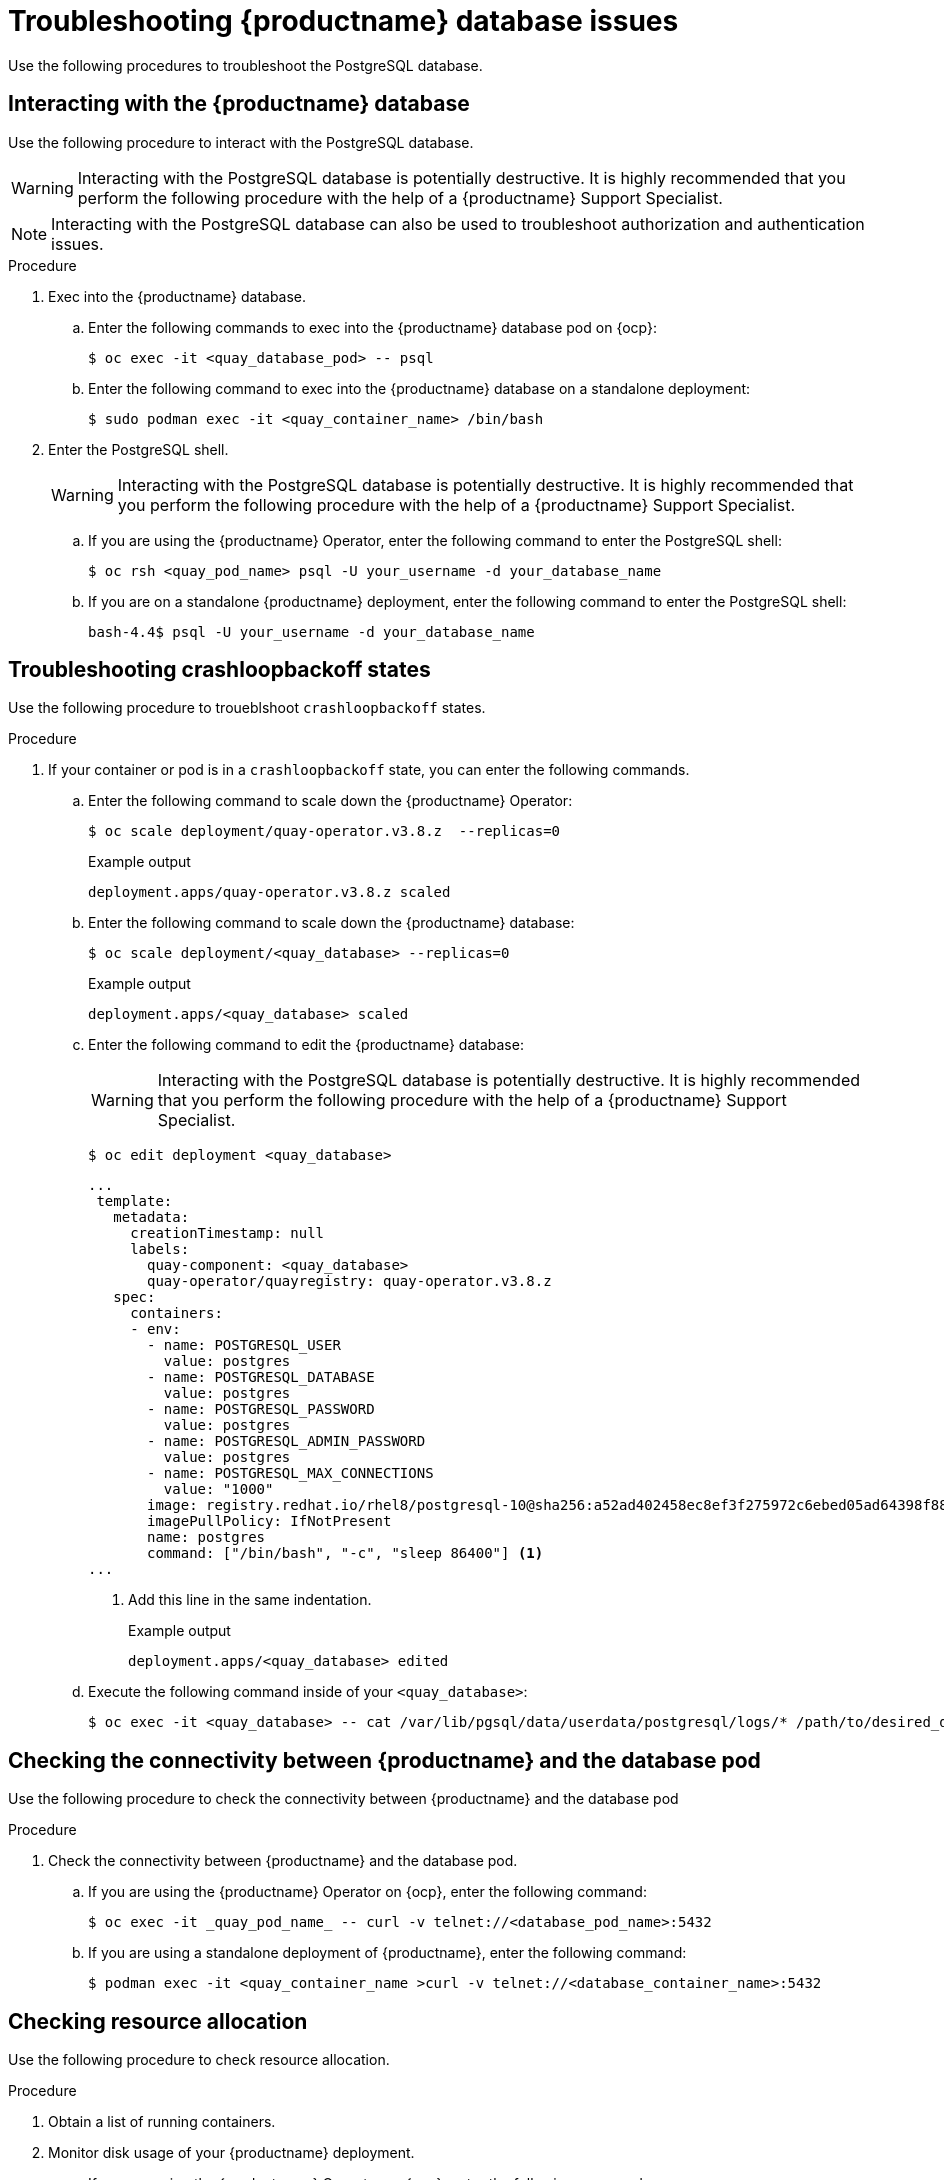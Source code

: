 :_content-type: CONCEPT
[id="database-troubleshooting-issues"]
= Troubleshooting {productname} database issues

Use the following procedures to troubleshoot the PostgreSQL database.

////
[id="checking-deployment-type"]
== Checking the type of deployment

Check whether your database is deployed as a container on a virtual machine, or deployed on {ocp} as a pod. 

[id="checking-container-pod-status"]
== Checking the container or pod status

Use the following procedure to check the status of the database pod or container.

.Procedure

. Enter the following command to check the status of the pod or container. 

.. If you are using the {productname} Operator on {ocp}, enter the following command:
+
[source,terminal]
----
$ oc get pods
----

.. If you are using a standalone deployment of {productname}, enter the following command:
+
[source,terminal]
----
$ podman ps -a
----
////

[id="interact-with-database"]
== Interacting with the {productname} database

Use the following procedure to interact with the PostgreSQL database. 

[WARNING]
====
Interacting with the PostgreSQL database is potentially destructive. It is highly recommended that you perform the following procedure with the help of a {productname} Support Specialist. 
====

[NOTE]
====
Interacting with the PostgreSQL database can also be used to troubleshoot authorization and authentication issues. 
====

.Procedure 

. Exec into the {productname} database.

.. Enter the following commands to exec into the {productname} database pod on {ocp}:
+
[source,terminal]
----
$ oc exec -it <quay_database_pod> -- psql
----

.. Enter the following command to exec into the {productname} database on a standalone deployment: 
+
[source,terminal]
----
$ sudo podman exec -it <quay_container_name> /bin/bash
----

. Enter the PostgreSQL shell.
+
[WARNING]
====
Interacting with the PostgreSQL database is potentially destructive. It is highly recommended that you perform the following procedure with the help of a {productname} Support Specialist. 
====

.. If you are using the {productname} Operator, enter the following command to enter the PostgreSQL shell:
+
[source,terminal]
----
$ oc rsh <quay_pod_name> psql -U your_username -d your_database_name
----

.. If you are on a standalone {productname} deployment, enter the following command to enter the PostgreSQL shell:
+
[source,terminal]
----
bash-4.4$ psql -U your_username -d your_database_name
----

[id="troubleshooting-crashloop-backoff-state"]
== Troubleshooting crashloopbackoff states

Use the following procedure to troueblshoot `crashloopbackoff` states.

.Procedure

. If your container or pod is in a `crashloopbackoff` state, you can enter the following commands.

.. Enter the following command to scale down the {productname} Operator:
+
[source,terminal]
----
$ oc scale deployment/quay-operator.v3.8.z  --replicas=0
----
+
.Example output
+
[source,terminal]
----
deployment.apps/quay-operator.v3.8.z scaled
----

.. Enter the following command to scale down the {productname} database:
+
[source,terminal]
----
$ oc scale deployment/<quay_database> --replicas=0
----
+
.Example output
+
[source,terminal]
----
deployment.apps/<quay_database> scaled
----

.. Enter the following command to edit the {productname} database:
+
[WARNING]
====
Interacting with the PostgreSQL database is potentially destructive. It is highly recommended that you perform the following procedure with the help of a {productname} Support Specialist. 
====
+
[source,terminal]
----
$ oc edit deployment <quay_database> 
----
+
[source,yaml]
----
...
 template:
   metadata:
     creationTimestamp: null
     labels:
       quay-component: <quay_database>
       quay-operator/quayregistry: quay-operator.v3.8.z
   spec:
     containers:
     - env:
       - name: POSTGRESQL_USER
         value: postgres
       - name: POSTGRESQL_DATABASE
         value: postgres
       - name: POSTGRESQL_PASSWORD
         value: postgres
       - name: POSTGRESQL_ADMIN_PASSWORD
         value: postgres
       - name: POSTGRESQL_MAX_CONNECTIONS
         value: "1000"
       image: registry.redhat.io/rhel8/postgresql-10@sha256:a52ad402458ec8ef3f275972c6ebed05ad64398f884404b9bb8e3010c5c95291
       imagePullPolicy: IfNotPresent
       name: postgres
       command: ["/bin/bash", "-c", "sleep 86400"] <1>
...
----
<1>  Add this line in the same indentation. 
+
.Example output
+
[source,terminal]
----
deployment.apps/<quay_database> edited
----

.. Execute the following command inside of your `<quay_database>`:
+
[source,terminal]
----
$ oc exec -it <quay_database> -- cat /var/lib/pgsql/data/userdata/postgresql/logs/* /path/to/desired_directory_on_host
----

[id="connectivity-networking"]
== Checking the connectivity between {productname} and the database pod

Use the following procedure to check the connectivity between {productname} and the database pod

.Procedure

. Check the connectivity between {productname} and the database pod.

.. If you are using the {productname} Operator on {ocp}, enter the following command:
+
[source,terminal]
----
$ oc exec -it _quay_pod_name_ -- curl -v telnet://<database_pod_name>:5432
----

.. If you are using a standalone deployment of {productname}, enter the following command:
+
[source,terminal]
----
$ podman exec -it <quay_container_name >curl -v telnet://<database_container_name>:5432
----

[id="check-resource-allocation"]
== Checking resource allocation

Use the following procedure to check resource allocation. 

.Procedure 

. Obtain a list of running containers.

. Monitor disk usage of your {productname} deployment. 

.. If you are using the {productname} Operator on {ocp}, enter the following command:
+
[source,terminal]
----
$ oc exec -it <quay_database_pod_name> -- df -ah 
----

.. If you are using a standalone deployment of {productname}, enter the following command:
+
[source,terminal]
----
$ podman exec -it <quay_database_conatiner_name> df -ah 
----

. Monitor other resource usage. 

.. Enter the following command to check resource allocation on a {productname} Operator deployment:
+
[source,terminal]
----
$ oc adm top pods
----

.. Enter the following command to check the status of a specific pod on a standalone deployment of {productname}:
+
[source,terminal]
----
$ podman pod stats <pod_name>
----

.. Enter the following command to check the status of a specific container on a standalone deployment of {productname}:
+
[source,terminal]
----
$ podman stats <container_name>
----
+
The following information is returned:
+
* *CPU %*. The percentage of CPU usage by the container since the last measurement. This value represents the container's share of the available CPU resources.
* *MEM USAGE / LIMIT*. The current memory usage of the container followed by its memory limit. The values are displayed in the format `current_usage / memory_limit`. For example, `300.4MiB / 7.795GiB` indicates that the container is currently using 300.4 megabytes of memory out of a limit of 7.795 gigabytes.
* *MEM %*. The percentage of memory usage by the container in relation to its memory limit.
* *NET I/O*. The network I/O (input/output) statistics of the container. It displays the amount of data transmitted and received by the container over the network. The values are displayed in the format: `transmitted_bytes / received_bytes`.
* *BLOCK I/O*. The block I/O (input/output) statistics of the container. It represents the amount of data read from and written to the block devices (for example, disks) used by the container. The values are displayed in the format `read_bytes / written_bytes`.